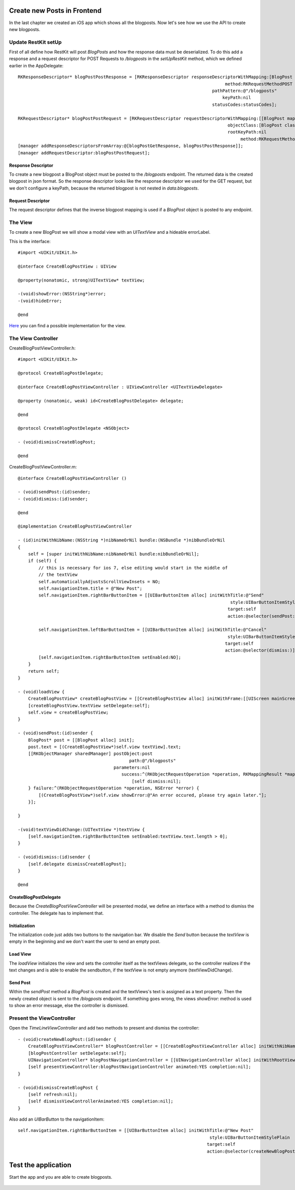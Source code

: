 ============================
Create new Posts in Frontend
============================

In the last chapter we created an iOS app which shows all the blogposts.
Now let's see how we use the API to create new blogposts.

Update RestKit setUp
====================

First of all define how RestKit will post `BlogPosts` and how the response
data must be deserialized.
To do this add a response and a request descriptor for POST Requests to `/blogposts` in
the `setUpRestKit` method, which we defined earlier in the AppDelegate::

    RKResponseDescriptor* blogPostPostResponse = [RKResponseDescriptor responseDescriptorWithMapping:[BlogPost mapping]
                                                                                    method:RKRequestMethodPOST
                                                                               pathPattern:@"/blogposts"
                                                                                   keyPath:nil
                                                                               statusCodes:statusCodes];
    
    RKRequestDescriptor* blogPostPostRequest = [RKRequestDescriptor requestDescriptorWithMapping:[[BlogPost mapping] inverseMapping]
                                                                                     objectClass:[BlogPost class]
                                                                                     rootKeyPath:nil
                                                                                          method:RKRequestMethodPOST];
    [manager addResponseDescriptorsFromArray:@[blogPostGetResponse, blogPostPostResponse]];
    [manager addRequestDescriptor:blogPostPostRequest];

Response Descriptor
-------------------

To create a new blogpost a BlogPost object must be posted to the
`/blogposts` endpoint. The returned data is the created blogpost in json format.
So the response descriptor looks like the response descriptor we used for the
GET request, but we don't configure a keyPath, because the returned blogpost
is not nested in `data.blogposts`.

Request Descriptor
------------------

The request descriptor defines that the inverse blogpost mapping is used if
a `BlogPost` object is posted to any endpoint.

The View
========

To create a new BlogPost we will show a modal view with an `UITextView` and
a hideable errorLabel.

This is the interface::

    #import <UIKit/UIKit.h>

    @interface CreateBlogPostView : UIView
    
    @property(nonatomic, strong)UITextView* textView;
    
    -(void)showError:(NSString*)error;
    -(void)hideError;
    
    @end

`Here <https://github.com/lovelysystems/lovely.microblog/blob/master/frontend-ios/microblog/microblog/timeline/CreateBlogPostView.m>`_ you can find a possible implementation for the view.

The View Controller
===================

CreateBlogPostViewController.h::

    #import <UIKit/UIKit.h>
    
    @protocol CreateBlogPostDelegate;
    
    @interface CreateBlogPostViewController : UIViewController <UITextViewDelegate>
    
    @property (nonatomic, weak) id<CreateBlogPostDelegate> delegate;
    
    @end
    
    @protocol CreateBlogPostDelegate <NSObject>
    
    - (void)dismissCreateBlogPost;
    
    @end

CreateBlogPostViewController.m::

    @interface CreateBlogPostViewController ()
    
    - (void)sendPost:(id)sender;
    - (void)dismiss:(id)sender;
    
    @end
    
    @implementation CreateBlogPostViewController
    
    - (id)initWithNibName:(NSString *)nibNameOrNil bundle:(NSBundle *)nibBundleOrNil
    {
        self = [super initWithNibName:nibNameOrNil bundle:nibBundleOrNil];
        if (self) {
            // this is necessary for ios 7, else editing would start in the middle of
            // the textView
            self.automaticallyAdjustsScrollViewInsets = NO;
            self.navigationItem.title = @"New Post";
            self.navigationItem.rightBarButtonItem = [[UIBarButtonItem alloc] initWithTitle:@"Send"
                                                                                      style:UIBarButtonItemStyleDone
                                                                                     target:self
                                                                                     action:@selector(sendPost:)];
            
            self.navigationItem.leftBarButtonItem = [[UIBarButtonItem alloc] initWithTitle:@"Cancel"
                                                                                     style:UIBarButtonItemStylePlain
                                                                                    target:self
                                                                                    action:@selector(dismiss:)];
            [self.navigationItem.rightBarButtonItem setEnabled:NO];
        }
        return self;
    }
    
    - (void)loadView {
        CreateBlogPostView* createBlogPostView = [[CreateBlogPostView alloc] initWithFrame:[[UIScreen mainScreen] applicationFrame]];
        [createBlogPostView.textView setDelegate:self];
        self.view = createBlogPostView;
    }
    
    - (void)sendPost:(id)sender {
        BlogPost* post = [[BlogPost alloc] init];
        post.text = [(CreateBlogPostView*)self.view textView].text;
        [[RKObjectManager sharedManager] postObject:post
                                               path:@"/blogposts"
                                         parameters:nil
                                            success:^(RKObjectRequestOperation *operation, RKMappingResult *mappingResult) {
                                                [self dismiss:nil];
        } failure:^(RKObjectRequestOperation *operation, NSError *error) {
            [(CreateBlogPostView*)self.view showError:@"An error occured, please try again later."];
        }];
        
    }
    
    -(void)textViewDidChange:(UITextView *)textView {
        [self.navigationItem.rightBarButtonItem setEnabled:textView.text.length > 0];
    }
    
    - (void)dismiss:(id)sender {
        [self.delegate dismissCreateBlogPost];
    }
    
    @end

CreateBlogPostDelegate
----------------------

Because the `CreateBlogPostViewController` will be presented modal, we define
an interface with a method to dismiss the controller. The delegate has to
implement that.

Initialization
--------------

The initialization code just adds two buttons to the navigation bar.
We disable the `Send` button because the `textView` is empty in the beginning and we
don't want the user to send an empty post.

Load View
---------

The `loadView` initializes the `view` and sets the controller itself as the
textViews delegate, so the controller realizes if the text changes and is able
to enable the sendbutton, if the textView is not empty anymore
(textViewDidChange).

Send Post
---------

Within the `sendPost` method a `BlogPost` is created and the textViews's text
is assigned as a text property.
Then the newly created object is sent to the `/blogposts` endpoint. If something
goes wrong, the views `showError:` method is used to show an error message, else
the controller is dismissed.

Present the ViewController
==========================

Open the `TimeLineViewController` and add two methods
to present and dismiss the controller::

    - (void)createNewBlogPost:(id)sender {
        CreateBlogPostViewController* blogPostController = [[CreateBlogPostViewController alloc] initWithNibName:nil bundle:nil];
        [blogPostController setDelegate:self];
        UINavigationController* blogPostNavigationController = [[UINavigationController alloc] initWithRootViewController:blogPostController];
        [self presentViewController:blogPostNavigationController animated:YES completion:nil];
    }
    
    - (void)dismissCreateBlogPost {
        [self refresh:nil];
        [self dismissViewControllerAnimated:YES completion:nil];
    }

Also add an `UIBarButton` to the navigationItem::

    self.navigationItem.rightBarButtonItem = [[UIBarButtonItem alloc] initWithTitle:@"New Post"
                                                                              style:UIBarButtonItemStylePlain
                                                                             target:self
                                                                             action:@selector(createNewBlogPost:)];

====================
Test the application
====================

Start the app and you are able to create blogposts.

    .. image:: images/ios_create_blogpost.png
